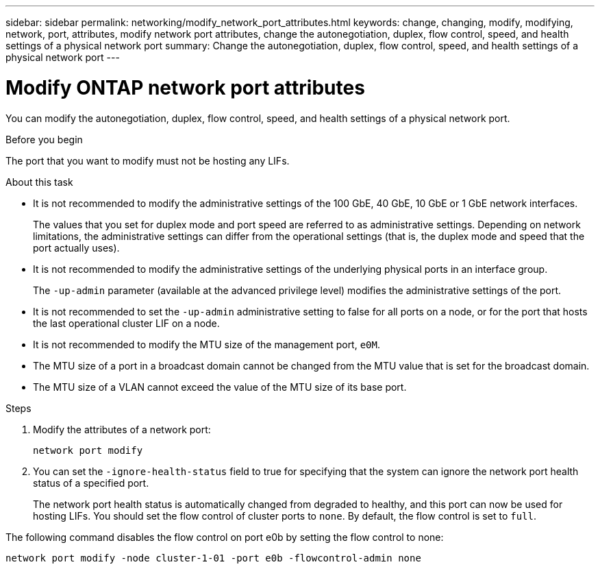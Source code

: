 ---
sidebar: sidebar
permalink: networking/modify_network_port_attributes.html
keywords: change, changing, modify, modifying, network, port, attributes, modify network port attributes, change the autonegotiation, duplex, flow control, speed, and health settings of a physical network port
summary: Change the autonegotiation, duplex, flow control, speed, and health settings of a physical network port
---

= Modify ONTAP network port attributes
:hardbreaks:
:nofooter:
:icons: font
:linkattrs:
:imagesdir: ../media/

[.lead]
You can modify the autonegotiation, duplex, flow control, speed, and health settings of a physical network port.

.Before you begin

The port that you want to modify must not be hosting any LIFs.

.About this task

* It is not recommended to modify the administrative settings of the 100 GbE, 40 GbE, 10 GbE or 1 GbE network interfaces.
+
The values that you set for duplex mode and port speed are referred to as administrative settings. Depending on network limitations, the administrative settings can differ from the operational settings (that is, the duplex mode and speed that the port actually uses).

* It is not recommended to modify the administrative settings of the underlying physical ports in an interface group.
+
The `-up-admin` parameter (available at the advanced privilege level) modifies the administrative settings of the port.

* It is not recommended to set the `-up-admin` administrative setting to false for all ports on a node, or for the port that hosts the last operational cluster LIF on a node.
* It is not recommended to modify the MTU size of the management port, `e0M`.
* The MTU size of a port in a broadcast domain cannot be changed from the MTU value that is set for the broadcast domain.
* The MTU size of a VLAN cannot exceed the value of the MTU size of its base port.

.Steps

. Modify the attributes of a network port:
+
`network port modify`

. You can set the `-ignore-health-status` field to true for specifying that the system can ignore the network port health status of a specified port.
+
The network port health status is automatically changed from degraded to healthy, and this port can now be used for hosting LIFs. You should set the flow control of cluster ports to `none`. By default, the flow control is set to `full`.

The following command disables the flow control on port e0b by setting the flow control to none:

....
network port modify -node cluster-1-01 -port e0b -flowcontrol-admin none
....

// 27-MAR-2025 ONTAPDOC-2909
// Created with NDAC Version 2.0 (August 17, 2020)
// restructured: March 2021
// enhanced keywords May 2021
// update for GH 400 April 2022

